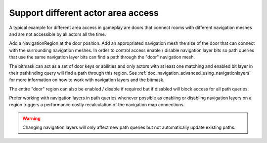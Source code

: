 .. _doc_navigation_different_actor_area_access:

Support different actor area access
===================================

.. image:: img/nav_actor_doors.png

A typical example for different area access in gameplay are doors that connect rooms 
with different navigation meshes and are not accessible by all actors all the time.

Add a NavigationRegion at the door position.
Add an appropriated navigation mesh the size of the door that can connect with the surrounding navigation meshes.
In order to control access enable / disable navigation layer bits so path queries 
that use the same navigation layer bits can find a path through the "door" navigation mesh.

The bitmask can act as a set of door keys or abilities and only actors with at least 
one matching and enabled bit layer in their pathfinding query will find a path through this region.
See :ref:`doc_navigation_advanced_using_navigationlayers` for more information on how to work with navigation layers and the bitmask.

.. image:: img/nav_actor_doorbitmask.png

The entire "door" region can also be enabled / disable if required but if disabled will block access for all path queries.

Prefer working with navigation layers in path queries whenever possible as enabling or disabling 
navigation layers on a region triggers a performance costly recalculation of the navigation map connections.

.. warning::

    Changing navigation layers will only affect new path queries but not automatically update existing paths.
